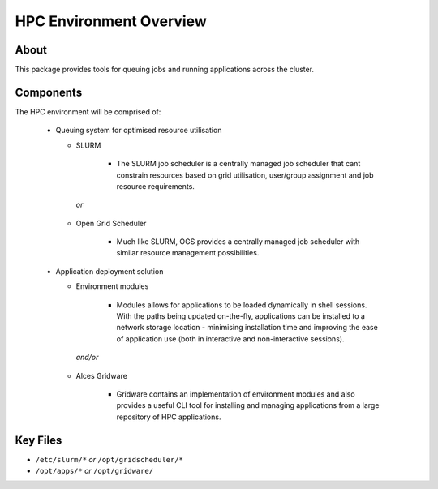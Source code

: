 .. _hpc-environment-overview:

HPC Environment Overview
========================

About
-----

This package provides tools for queuing jobs and running applications across the cluster. 

Components
----------

The HPC environment will be comprised of:

  - Queuing system for optimised resource utilisation
  
    - SLURM 
       
        - The SLURM job scheduler is a centrally managed job scheduler that cant constrain resources based on grid utilisation, user/group assignment and job resource requirements.

     *or*
    - Open Grid Scheduler
    
        - Much like SLURM, OGS provides a centrally managed job scheduler with similar resource management possibilities.
  
  - Application deployment solution
  
    - Environment modules
    
        - Modules allows for applications to be loaded dynamically in shell sessions. With the paths being updated on-the-fly, applications can be installed to a network storage location - minimising installation time and improving the ease of application use (both in interactive and non-interactive sessions).
    
     *and/or*
    - Alces Gridware
    
        - Gridware contains an implementation of environment modules and also provides a useful CLI tool for installing and managing applications from a large repository of HPC applications.

Key Files
---------

- ``/etc/slurm/*`` *or* ``/opt/gridscheduler/*``
- ``/opt/apps/*`` *or* ``/opt/gridware/``

